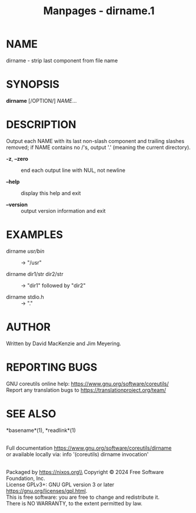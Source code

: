 #+TITLE: Manpages - dirname.1
* NAME
dirname - strip last component from file name

* SYNOPSIS
*dirname* [/OPTION/] /NAME/...

* DESCRIPTION
Output each NAME with its last non-slash component and trailing slashes
removed; if NAME contains no /'s, output '.' (meaning the current
directory).

- *-z*, *--zero* :: end each output line with NUL, not newline

- *--help* :: display this help and exit

- *--version* :: output version information and exit

* EXAMPLES
- dirname /usr/bin/ :: -> "/usr"

- dirname dir1/str dir2/str :: -> "dir1" followed by "dir2"

- dirname stdio.h :: -> "."

* AUTHOR
Written by David MacKenzie and Jim Meyering.

* REPORTING BUGS
GNU coreutils online help: <https://www.gnu.org/software/coreutils/>\\
Report any translation bugs to <https://translationproject.org/team/>

* SEE ALSO
*basename*(1), *readlink*(1)

\\
Full documentation <https://www.gnu.org/software/coreutils/dirname>\\
or available locally via: info '(coreutils) dirname invocation'

\\
Packaged by https://nixos.org\\
Copyright © 2024 Free Software Foundation, Inc.\\
License GPLv3+: GNU GPL version 3 or later
<https://gnu.org/licenses/gpl.html>.\\
This is free software: you are free to change and redistribute it.\\
There is NO WARRANTY, to the extent permitted by law.
